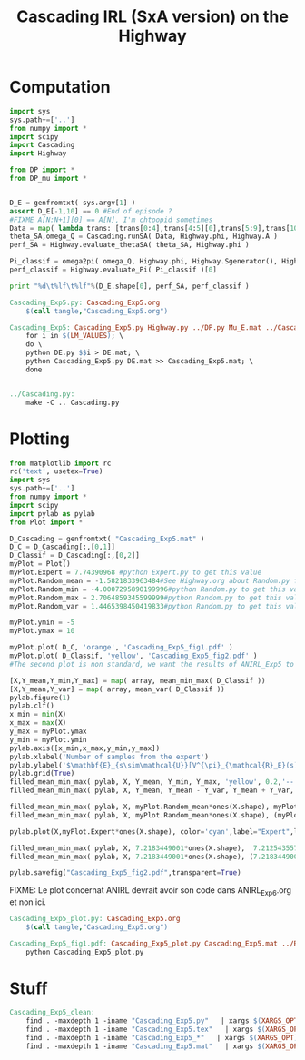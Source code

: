 #+TITLE: Cascading IRL (SxA version) on the Highway

* Computation
#+begin_src python :tangle Cascading_Exp5.py
import sys
sys.path+=['..']
from numpy import *
import scipy
import Cascading
import Highway

from DP import *
from DP_mu import *


D_E = genfromtxt( sys.argv[1] )
assert D_E[-1,10] == 0 #End of episode ?
#FIXME A[N:N+1][0] == A[N], I'm chtoopid sometimes
Data = map( lambda trans: [trans[0:4],trans[4:5][0],trans[5:9],trans[10:11][0]], D_E ) #s,a,s',eoe 
theta_SA,omega_Q = Cascading.runSA( Data, Highway.phi, Highway.A )
perf_SA = Highway.evaluate_thetaSA( theta_SA, Highway.phi )

Pi_classif = omega2pi( omega_Q, Highway.phi, Highway.Sgenerator(), Highway.s_index, [Highway.P( a ) for a in Highway.A ] )
perf_classif = Highway.evaluate_Pi( Pi_classif )[0]

print "%d\t%lf\t%lf"%(D_E.shape[0], perf_SA, perf_classif )

#+end_src

#+srcname: Cascading_Exp5_make
#+begin_src makefile
Cascading_Exp5.py: Cascading_Exp5.org
	$(call tangle,"Cascading_Exp5.org")

Cascading_Exp5: Cascading_Exp5.py Highway.py ../DP.py Mu_E.mat ../Cascading.py ../LAFEM.py DE.py ../a2str.py
	for i in $(LM_VALUES); \
	do \
	python DE.py $$i > DE.mat; \
	python Cascading_Exp5.py DE.mat >> Cascading_Exp5.mat; \
	done


../Cascading.py:
	make -C .. Cascading.py

#+end_src

* Plotting
#+begin_src python :tangle Cascading_Exp5_plot.py
from matplotlib import rc
rc('text', usetex=True)
import sys
sys.path+=['..']
from numpy import *
import scipy
import pylab as pylab
from Plot import *

D_Cascading = genfromtxt( "Cascading_Exp5.mat" )
D_C = D_Cascading[:,[0,1]]
D_Classif = D_Cascading[:,[0,2]]
myPlot = Plot()
myPlot.Expert = 7.74390968 #python Expert.py to get this value
myPlot.Random_mean = -1.5821833963484#See Highway.org about Random.py for information on these values
myPlot.Random_min = -4.0007295890199996#python Random.py to get this value
myPlot.Random_max = 2.7064859345599999#python Random.py to get this value
myPlot.Random_var = 1.4465398450419833#python Random.py to get this value

myPlot.ymin = -5
myPlot.ymax = 10

myPlot.plot( D_C, 'orange', 'Cascading_Exp5_fig1.pdf' )
myPlot.plot( D_Classif, 'yellow', 'Cascading_Exp5_fig2.pdf' )
#The second plot is non standard, we want the results of ANIRL_Exp5 to appear as well.

[X,Y_mean,Y_min,Y_max] = map( array, mean_min_max( D_Classif ))
[X,Y_mean,Y_var] = map( array, mean_var( D_Classif ))
pylab.figure(1)
pylab.clf()
x_min = min(X)
x_max = max(X)
y_max = myPlot.ymax
y_min = myPlot.ymin
pylab.axis([x_min,x_max,y_min,y_max])
pylab.xlabel('Number of samples from the expert')
pylab.ylabel('$\mathbf{E}_{s\sim\mathcal{U}}[V^{\pi}_{\mathcal{R}_E}(s)]$')
pylab.grid(True)
filled_mean_min_max( pylab, X, Y_mean, Y_min, Y_max, 'yellow', 0.2,'--',None,None)
filled_mean_min_max( pylab, X, Y_mean, Y_mean - Y_var, Y_mean + Y_var, 'yellow', 0.4,'-.',None,None)

filled_mean_min_max( pylab, X, myPlot.Random_mean*ones(X.shape), myPlot.Random_min*ones(X.shape), myPlot.Random_max*ones(X.shape), 'cyan',0.2,'--',"Agent trained on a random reward",None)
filled_mean_min_max( pylab, X, myPlot.Random_mean*ones(X.shape), (myPlot.Random_mean-myPlot.Random_var)*ones(X.shape), (myPlot.Random_mean+myPlot.Random_var)*ones(X.shape), 'cyan',0.4,'-.',None,None)

pylab.plot(X,myPlot.Expert*ones(X.shape), color='cyan',label="Expert",lw=2,ls=':')

filled_mean_min_max( pylab, X, 7.2183449001*ones(X.shape),  7.2125435575500001*ones(X.shape), 7.2235682889100001*ones(X.shape), 'blue',0.2,'--',"ANIRL with full info",None)
filled_mean_min_max( pylab, X, 7.2183449001*ones(X.shape), (7.2183449001-1.0470405042575963e-05)*ones(X.shape), (7.2183449001+1.0470405042575963e-05)*ones(X.shape), 'blue',0.4,'-.',None,None)

pylab.savefig("Cascading_Exp5_fig2.pdf",transparent=True)

#+end_src
FIXME: Le plot concernat ANIRL devrait avoir son code dans ANIRL_Exp6.org et non ici.

#+srcname: Cascading_Exp5_make
#+begin_src makefile
Cascading_Exp5_plot.py: Cascading_Exp5.org
	$(call tangle,"Cascading_Exp5.org")

Cascading_Exp5_fig1.pdf: Cascading_Exp5_plot.py Cascading_Exp5.mat ../Plot.py
	python Cascading_Exp5_plot.py
#+end_src


* Stuff
  #+srcname: Cascading_Exp5_clean_make
  #+begin_src makefile
Cascading_Exp5_clean:
	find . -maxdepth 1 -iname "Cascading_Exp5.py"   | xargs $(XARGS_OPT) rm
	find . -maxdepth 1 -iname "Cascading_Exp5.tex"   | xargs $(XARGS_OPT) rm
	find . -maxdepth 1 -iname "Cascading_Exp5_*"   | xargs $(XARGS_OPT) rm
	find . -maxdepth 1 -iname "Cascading_Exp5.mat"   | xargs $(XARGS_OPT) rm
  #+end_src
